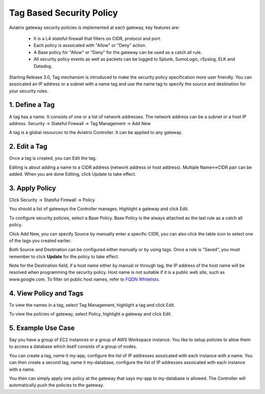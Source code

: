 .. meta::
   :description: Tag based security policy
   :keywords: Tag based security policy, stateful firewall, Aviatrix gateway, AWS

###################################
Tag Based Security Policy
###################################

Aviatrix gateway security policies is implemented at each gateway, key features are:

 * It is a L4 stateful firewall that filters on CIDR, protocol and port. 
 * Each policy is assoicated with "Allow" or "Deny" action.
 * A Base policy for "Allow" or "Deny" for the gateway can be used as a catch all rule.  
 * All security policy events as well as packets can be logged to Splunk, SumoLogic, rSyslog, ELK and Datadog. 

Starting Release 3.0, Tag mechansim is introduced to make the security policy specification more user friendly. You can assoicated an IP address or a subnet with a name tag and use the name tag to specify the source and destination for your security rules. 

1. Define a Tag
----------------

A tag has a name. It consists of one or a list of network addresses. The network address can be a 
subnet or a host IP address. Security -> Stateful Firewall -> Tag Management -> Add New

A tag is a global resourcec to the Aviatrix Controller. It can be applied to any gateway. 

2. Edit a Tag
--------------

Once a tag is created, you can Edit the tag. 

Editing is about adding a name to a CIDR address (network address or host address). 
Multiple Name<->CIDR pair can be added. When you are done Editing, click Update to take effect. 

3. Apply Policy
----------------

Click Security -> Stateful Firewall -> Policy

You should a list of gateways the Controller manages. Highlight a gateway and click Edit.

To configure security policies, select a Base Policy. Base Policy is the always attached as the 
last rule as a catch all policy. 

Click Add New, you can specify Source by manually enter a specific CIDR, you can also click the 
table icon to select one of the tags you created earlier. 

Both Source and Destination can be configured either manually or by using tags. Once a rule is "Saved", you must remember to click **Update** for the policy to take effect. 

Note for the Destination field, if a host name either by manual or through tag, the IP address of the host name will be resolved when programming the security policy. Host name is not suitable if it is a public web site, such as www.google.com. To filter on public host names, refer to `FQDN Whitelists. <http://docs.aviatrix.com/HowTos/FQDN_Whitelists_Ref_Design.html>`__

4. View Policy and Tags
-------------------------

To view the names in a tag, select Tag Management, highlight a tag and click Edit. 

To view the policies of gateway, select Policy, highlight a gateway and click Edit.


5. Example Use Case
---------------------

Say you have a group of EC2 instances or a group of AWS Workspace instance. You like to setup policies to allow them to access a database which itself consists of a group of nodes. 

You can create a tag, name it my-app, configure the list of IP addresses assoicated with each instance with a name. You can then create a second tag, name it my-database, configure the list of IP addresses assoicated with each instance with a name. 

You then can simply apply one policy at the gateway that says my-app to my-database is allowed. The Controller will automatically push the policies to the gateway. 



.. disqus::
